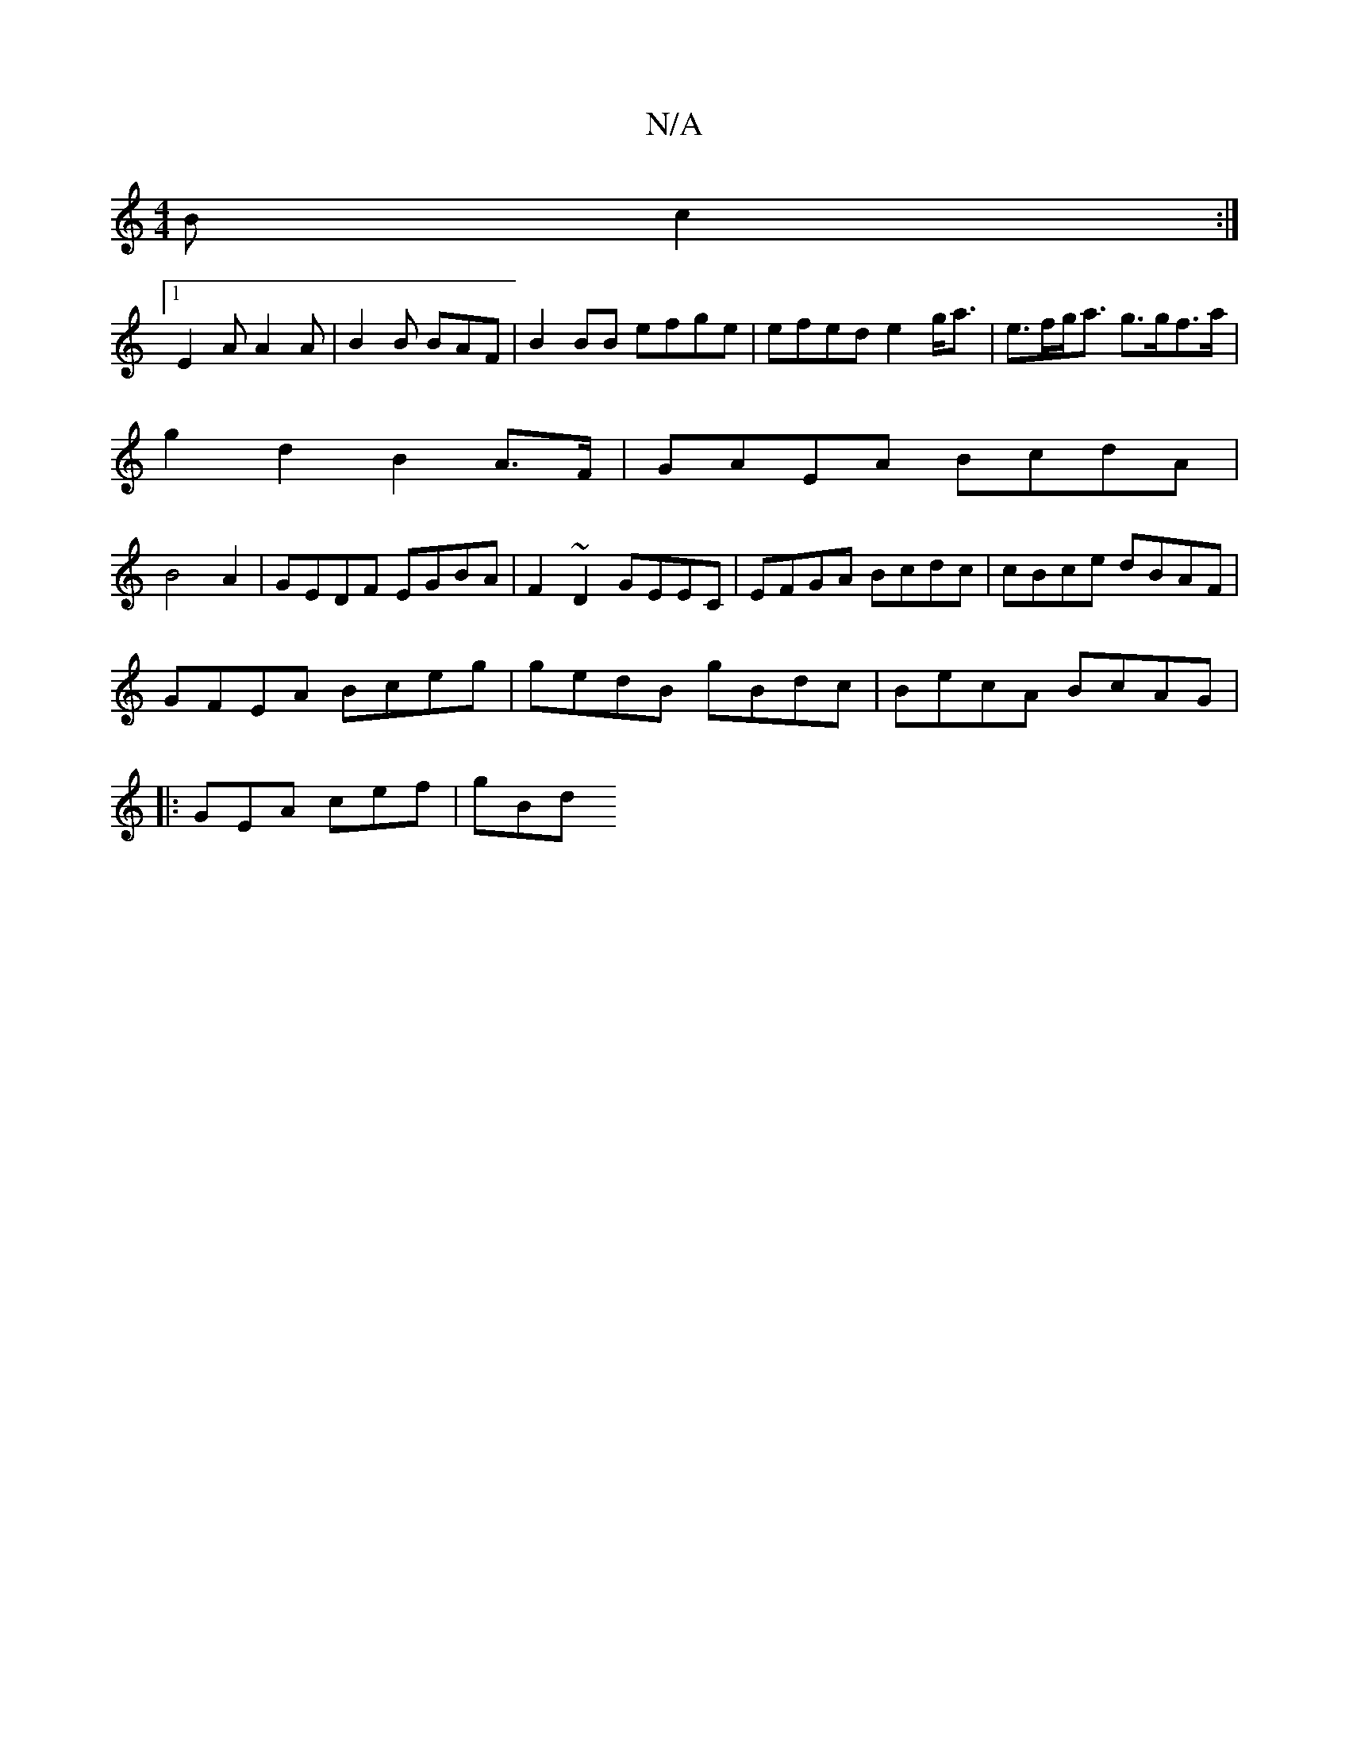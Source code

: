 X:1
T:N/A
M:4/4
R:N/A
K:Cmajor
 (3 B c2 :|
[1 E2A A2A | B2 B BAF | B2BB efge|efed e2g<a|e>fg<a g>gf>a|
g2 d2 B2 A>F | GAEA BcdA |
B4 A2 | GEDF EGBA|F2~D2 GEEC|EFGA Bcdc|cBce dBAF |
GFEA Bceg | gedB gBdc| BecA BcAG|
|: GEA cef | gBd
